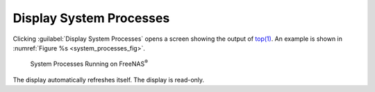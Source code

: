 .. _Display System Processes:

Display System Processes
========================

Clicking :guilabel:`Display System Processes` opens a screen showing
the output of
`top(1) <https://www.freebsd.org/cgi/man.cgi?query=top>`__.
An example is shown in
:numref:`Figure %s <system_processes_fig>`.


.. _system_processes_fig:

.. figure:: images/display-system-processes.png

   System Processes Running on FreeNAS\ :sup:`®`


The display automatically refreshes itself. The display is read-only.
